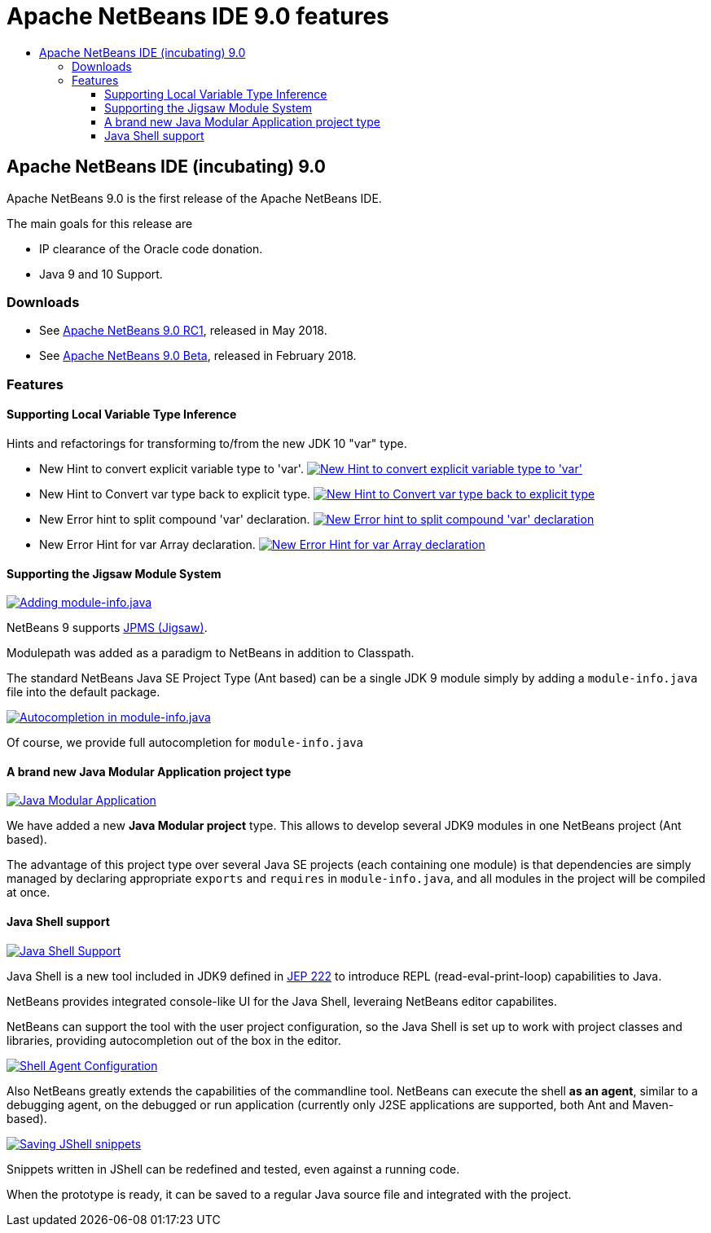 ////
     Licensed to the Apache Software Foundation (ASF) under one
     or more contributor license agreements.  See the NOTICE file
     distributed with this work for additional information
     regarding copyright ownership.  The ASF licenses this file
     to you under the Apache License, Version 2.0 (the
     "License"); you may not use this file except in compliance
     with the License.  You may obtain a copy of the License at

       http://www.apache.org/licenses/LICENSE-2.0

     Unless required by applicable law or agreed to in writing,
     software distributed under the License is distributed on an
     "AS IS" BASIS, WITHOUT WARRANTIES OR CONDITIONS OF ANY
     KIND, either express or implied.  See the License for the
     specific language governing permissions and limitations
     under the License.
////
= Apache NetBeans IDE 9.0 features
:jbake-type: page
:jbake-tags: 9.0 features
:jbake-status: published
:keywords: Apache NetBeans 9.0 IDE features
:icons: font
:description: Apache NetBeans 9.0 (incubating) features
:toc: left
:toc-title: 
:toclevels: 4

== Apache NetBeans IDE (incubating) 9.0 

Apache NetBeans 9.0 is the first release of the Apache NetBeans IDE.

The main goals for this release are

- IP clearance of the Oracle code donation.
- Java 9 and 10 Support.

=== Downloads

- See link:/download/nb90/nb90-rc1.html[Apache NetBeans 9.0 RC1], released in May 2018.
- See link:/download/nb90/nb90-beta.html[Apache NetBeans 9.0 Beta], released in February 2018.

=== Features

////
To display a feature do as follows:

Add a header title, and an anonymous asciidoc block (--) with the ".feature" metadata, and write text inside the block:

== A title here
[.feature]
--
This is a feature
--

You can add images to the feature by adding a png file along with the document, and adding a image: construct to the text.

Use role="left" for left alignment or role="right" for right alignment.

Examples:

== An amazing feature
[.feature]
--
Here goes some text

image:nb90-module-info.png[Adding module-info.java, title="Adding module-info.java", role="left", link="nb90-module-info.png"]

And some more text

image:nb90-module-info-completion.png[Autocompletion in module-info.java, title="Autocompletion in module-info.java", role="right", link="nb90-module-info-completion.png"]

And even some more
--

Note: When rendered into HTML, the images will automatically be wrapped around 'colorbox', so that they're enlarged when clicked.

////

==== Supporting Local Variable Type Inference

Hints and refactorings for transforming to/from the new JDK 10 "var" type.

- New Hint to convert explicit variable type to 'var'.
image:image2018-5-30_12-38-55.png[New Hint to convert explicit variable type to 'var', title="New Hint to convert explicit variable type to 'var'", role="left", link="image2018-5-30_12-38-55.png"]
- New Hint to Convert var type back to explicit type.
image:image2018-5-30_12-45-4.png[New Hint to Convert var type back to explicit type, title="New Hint to Convert var type back to explicit type", role="left", link="image2018-5-30_12-45-4.png"]
- New Error hint to split compound 'var' declaration.
image:image2018-5-30_13-34-39.png[New Error hint to split compound 'var' declaration, title="New Error hint to split compound 'var' declaration", role="left", link="image2018-5-30_13-34-39.png"]
- New Error Hint for var Array declaration.
image:invalidArray.png[New Error Hint for var Array declaration, title="New Error Hint for var Array declaration", role="left", link="invalidArray.png"]

==== Supporting the Jigsaw Module System
[.feature]
--
image:nb90-module-info.png[Adding module-info.java, title="Adding module-info.java", role="left", link="nb90-module-info.png"]

NetBeans 9 supports link:http://openjdk.java.net/projects/jigsaw/spec/[JPMS (Jigsaw)]. 

Modulepath was added as a paradigm to NetBeans in addition to Classpath.

The standard NetBeans Java SE Project Type (Ant based) can be a single JDK 9 module simply by adding a `module-info.java` file into the default package.
--

[.feature]
--
image:nb90-module-info-completion.png[Autocompletion in module-info.java, title="Autocompletion in module-info.java", role="right", link="nb90-module-info-completion.png"]

Of course, we provide full autocompletion for `module-info.java`
--

==== A brand new Java Modular Application project type
[.feature]
--
image:nb90-new-multi-module.png[Java Modular Application, title="New Java Modular Application Project Type", role="left", link="nb90-new-multi-module.png"]

We have added a new *Java Modular project* type. This allows to develop
several JDK9 modules in one NetBeans project (Ant based). 

The advantage of this project type over several Java SE projects (each
containing one module) is that dependencies are simply managed by declaring
appropriate `exports` and `requires` in `module-info.java`, and all modules
in the project will be compiled at once.
--

==== Java Shell support
[.feature]
--
image:nb90-javashell.png[Java Shell Support, title="Java Shell Support", role="left", link="nb90-javashell.png"]

Java Shell is a new tool included in JDK9 defined in link:http://openjdk.java.net/jeps/222[JEP 222] to introduce REPL
(read-eval-print-loop) capabilities to Java. 

NetBeans provides integrated console-like UI for the Java Shell, leveraing NetBeans editor capabilites.

NetBeans can support the tool with the user project configuration, so the Java
Shell is set up to work with project classes and libraries, providing autocompletion out of the box in
the editor.
--

[.feature]
--
image:nb90-shell-agent.png[Shell Agent Configuration, title="JShell acess configuration", role="right", link="nb90-shell-agent.png"]

Also NetBeans greatly extends the capabilities of the commandline tool.
NetBeans can execute the shell *as an agent*, similar to a debugging agent, on the
debugged or run application (currently only J2SE applications are supported,
both Ant and Maven-based).
--

[.feature]
--
image:nb90-shell-save.png[Saving JShell snippets, title="Saving JShell snippets", role="left", link="nb90-shell-save.png"]

Snippets written in JShell can be redefined and tested, even against a running
code. 

When the prototype is ready, it can be saved to a regular Java source file
and integrated with the project.
--

